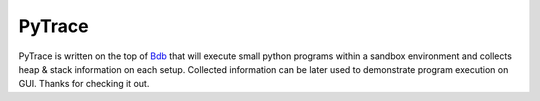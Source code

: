 PyTrace
========
PyTrace is written on the top of `Bdb <https://docs.python.org/2/library/bdb.html>`_ that will execute small python programs within a sandbox environment and collects heap & stack information on each setup.
Collected information can be later used to demonstrate program execution on GUI. Thanks for checking it out.
